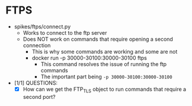 * FTPS
  - spikes/ftps/connect.py
    - Works to connect to the ftp server
    - Does NOT work on commands that require opening a second connection
      - This is why some commands are working and some are not
      - docker run -p 30000-30100:30000-30100 ftps
        - This command resolves the issue of running the ftp commands
        - The important part being ~-p 30000-30100:30000-30100~
  - [1/1] QUESTIONS:
    - [X] How can we get the FTP_TLS object to run commands that require a second port?
    

